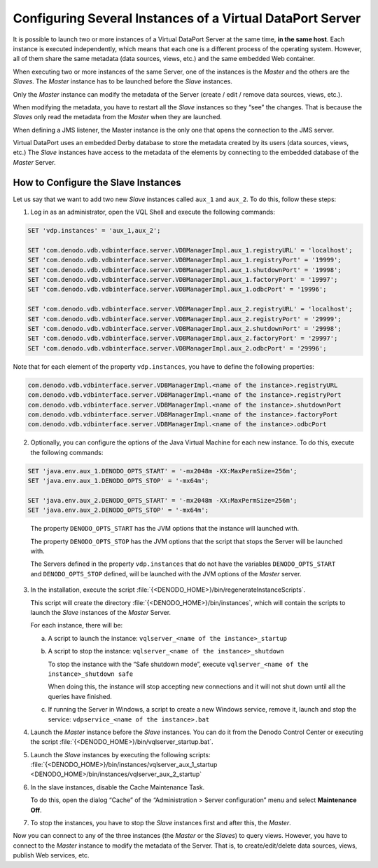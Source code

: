 ==========================================================
Configuring Several Instances of a Virtual DataPort Server
==========================================================

It is possible to launch two or more instances of a Virtual DataPort
Server at the same time, **in the same host**. Each instance is executed
independently, which means that each one is a different process of the
operating system. However, all of them share the same metadata (data
sources, views, etc.) and the same embedded Web container.

When executing two or more instances of the same Server, one of the
instances is the *Master* and the others are the *Slaves*. The *Master*
instance has to be launched before the *Slave* instances.

Only the *Master* instance can modify the metadata of the Server (create
/ edit / remove data sources, views, etc.).

When modifying the metadata, you have to restart all the *Slave*
instances so they “see” the changes. That is because the *Slaves* only
read the metadata from the *Master* when they are launched.

When defining a JMS listener, the Master instance is the only one that
opens the connection to the JMS server.

Virtual DataPort uses an embedded Derby database to store the metadata
created by its users (data sources, views, etc.) The *Slave* instances
have access to the metadata of the elements by connecting to the
embedded database of the *Master* Server.

How to Configure the Slave Instances
====================================

Let us say that we want to add two new *Slave* instances called
``aux_1`` and ``aux_2``. To do this, follow these steps:

#. Log in as an administrator, open the VQL Shell and execute the following commands:

.. code-block:: properties

   SET 'vdp.instances' = 'aux_1,aux_2';

   SET 'com.denodo.vdb.vdbinterface.server.VDBManagerImpl.aux_1.registryURL' = 'localhost';
   SET 'com.denodo.vdb.vdbinterface.server.VDBManagerImpl.aux_1.registryPort' = '19999';
   SET 'com.denodo.vdb.vdbinterface.server.VDBManagerImpl.aux_1.shutdownPort' = '19998';
   SET 'com.denodo.vdb.vdbinterface.server.VDBManagerImpl.aux_1.factoryPort' = '19997';
   SET 'com.denodo.vdb.vdbinterface.server.VDBManagerImpl.aux_1.odbcPort' = '19996';

   SET 'com.denodo.vdb.vdbinterface.server.VDBManagerImpl.aux_2.registryURL' = 'localhost';
   SET 'com.denodo.vdb.vdbinterface.server.VDBManagerImpl.aux_2.registryPort' = '29999';
   SET 'com.denodo.vdb.vdbinterface.server.VDBManagerImpl.aux_2.shutdownPort' = '29998';
   SET 'com.denodo.vdb.vdbinterface.server.VDBManagerImpl.aux_2.factoryPort' = '29997';
   SET 'com.denodo.vdb.vdbinterface.server.VDBManagerImpl.aux_2.odbcPort' = '29996';


Note that for each element of the property ``vdp.instances``, you have to define the following properties:

.. code-block:: none

   com.denodo.vdb.vdbinterface.server.VDBManagerImpl.<name of the instance>.registryURL
   com.denodo.vdb.vdbinterface.server.VDBManagerImpl.<name of the instance>.registryPort
   com.denodo.vdb.vdbinterface.server.VDBManagerImpl.<name of the instance>.shutdownPort
   com.denodo.vdb.vdbinterface.server.VDBManagerImpl.<name of the instance>.factoryPort
   com.denodo.vdb.vdbinterface.server.VDBManagerImpl.<name of the instance>.odbcPort


2. Optionally, you can configure the options of the Java Virtual Machine for each new
   instance. To do this, execute the following commands:

.. code-block:: properties

   SET 'java.env.aux_1.DENODO_OPTS_START' = '-mx2048m -XX:MaxPermSize=256m';
   SET 'java.env.aux_1.DENODO_OPTS_STOP' = '-mx64m';
   
   SET 'java.env.aux_2.DENODO_OPTS_START' = '-mx2048m -XX:MaxPermSize=256m';
   SET 'java.env.aux_2.DENODO_OPTS_STOP' = '-mx64m';

..

   The property ``DENODO_OPTS_START`` has the JVM options that the instance
   will launched with.
   
   The property ``DENODO_OPTS_STOP`` has the JVM options that the script
   that stops the Server will be launched with.
   
   The Servers defined in the property ``vdp.instances`` that do not have
   the variables ``DENODO_OPTS_START`` and ``DENODO_OPTS_STOP`` defined,
   will be launched with the JVM options of the *Master* server.
  

3. In the installation, execute the script :file:`{<DENODO_HOME>}/bin/regenerateInstanceScripts`.
   
   This script will create the directory
   :file:`{<DENODO_HOME>}/bin/instances`, which will contain the scripts to
   launch the *Slave* instances of the *Master* Server.
   
   For each instance, there will be:

   a. A script to launch the instance:
      ``vqlserver_<name of the instance>_startup``
   b. A script to stop the instance:
      ``vqlserver_<name of the instance>_shutdown``
      
      To stop the instance with the “Safe shutdown mode”, execute
      ``vqlserver_<name of the instance>_shutdown safe``
      
      When doing this, the instance will stop accepting new connections and
      it will not shut down until all the queries have finished.
   
   c. If running the Server in Windows, a script to create a new Windows
      service, remove it, launch and stop the service:
      ``vdpservice_<name of the instance>.bat``


#. Launch the *Master* instance before the *Slave* instances. You can do it
   from the Denodo Control Center or executing the script
   :file:`{<DENODO_HOME>}/bin/vqlserver_startup.bat`.


#. Launch the *Slave* instances by executing the following scripts:
   :file:`{<DENODO_HOME>}/bin/instances/vqlserver_aux_1_startup <DENODO_HOME>/bin/instances/vqlserver_aux_2_startup`


#. In the slave instances, disable the Cache Maintenance Task.
   
   To do this, open the dialog “Cache” of the “Administration > Server
   configuration” menu and select **Maintenance Off**.


#. To stop the instances, you have to stop the *Slave* instances first and
   after this, the *Master*.


Now you can connect to any of the three instances (the *Master* or the
*Slaves*) to query views. However, you have to connect to the *Master*
instance to modify the metadata of the Server. That is, to
create/edit/delete data sources, views, publish Web services, etc.
